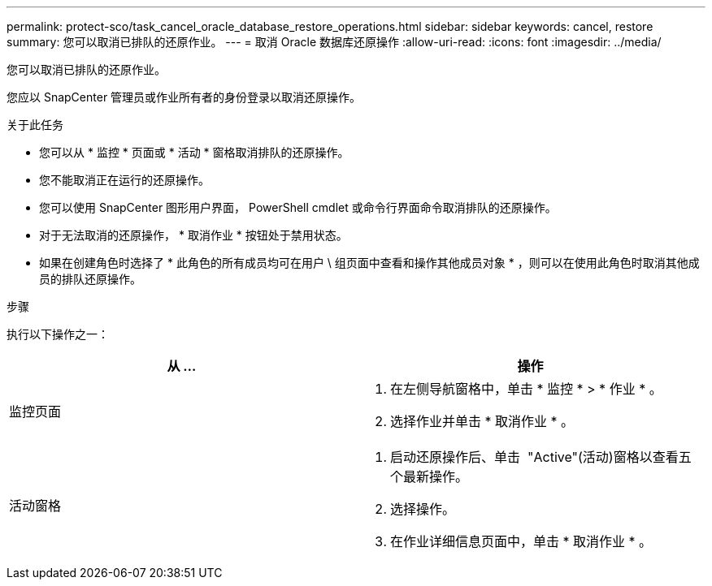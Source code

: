 ---
permalink: protect-sco/task_cancel_oracle_database_restore_operations.html 
sidebar: sidebar 
keywords: cancel, restore 
summary: 您可以取消已排队的还原作业。 
---
= 取消 Oracle 数据库还原操作
:allow-uri-read: 
:icons: font
:imagesdir: ../media/


[role="lead"]
您可以取消已排队的还原作业。

您应以 SnapCenter 管理员或作业所有者的身份登录以取消还原操作。

.关于此任务
* 您可以从 * 监控 * 页面或 * 活动 * 窗格取消排队的还原操作。
* 您不能取消正在运行的还原操作。
* 您可以使用 SnapCenter 图形用户界面， PowerShell cmdlet 或命令行界面命令取消排队的还原操作。
* 对于无法取消的还原操作， * 取消作业 * 按钮处于禁用状态。
* 如果在创建角色时选择了 * 此角色的所有成员均可在用户 \ 组页面中查看和操作其他成员对象 * ，则可以在使用此角色时取消其他成员的排队还原操作。


.步骤
执行以下操作之一：

|===
| 从 ... | 操作 


 a| 
监控页面
 a| 
. 在左侧导航窗格中，单击 * 监控 * > * 作业 * 。
. 选择作业并单击 * 取消作业 * 。




 a| 
活动窗格
 a| 
. 启动还原操作后、单击 image:../media/activity_pane_icon.gif[""] "Active"(活动)窗格以查看五个最新操作。
. 选择操作。
. 在作业详细信息页面中，单击 * 取消作业 * 。


|===